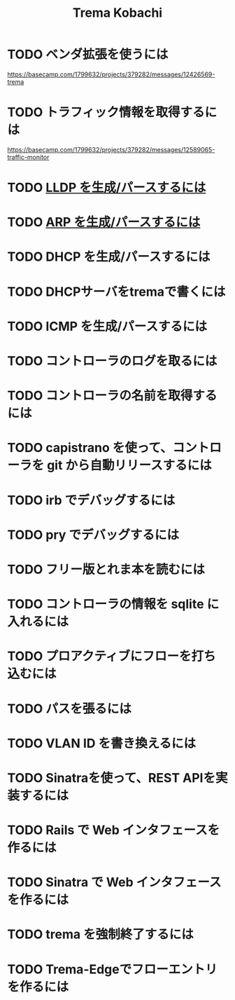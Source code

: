 #+TITLE: Trema Kobachi

* TODO ベンダ拡張を使うには
https://basecamp.com/1799632/projects/379282/messages/12426569-trema
* TODO トラフィック情報を取得するには
https://basecamp.com/1799632/projects/379282/messages/12589065-traffic-monitor
* TODO [[./lldp.org][LLDP を生成/パースするには]]
* TODO [[./arp.org][ARP を生成/パースするには]]
* TODO DHCP を生成/パースするには
* TODO DHCPサーバをtremaで書くには
* TODO ICMP を生成/パースするには
* TODO コントローラのログを取るには
* TODO コントローラの名前を取得するには
* TODO capistrano を使って、コントローラを git から自動リリースするには
* TODO irb でデバッグするには
* TODO pry でデバッグするには
* TODO フリー版とれま本を読むには
* TODO コントローラの情報を sqlite に入れるには
* TODO プロアクティブにフローを打ち込むには
* TODO パスを張るには
* TODO VLAN ID を書き換えるには
* TODO Sinatraを使って、REST APIを実装するには
* TODO Rails で Web インタフェースを作るには
* TODO Sinatra で Web インタフェースを作るには
* TODO trema を強制終了するには
* TODO Trema-Edgeでフローエントリを作るには
